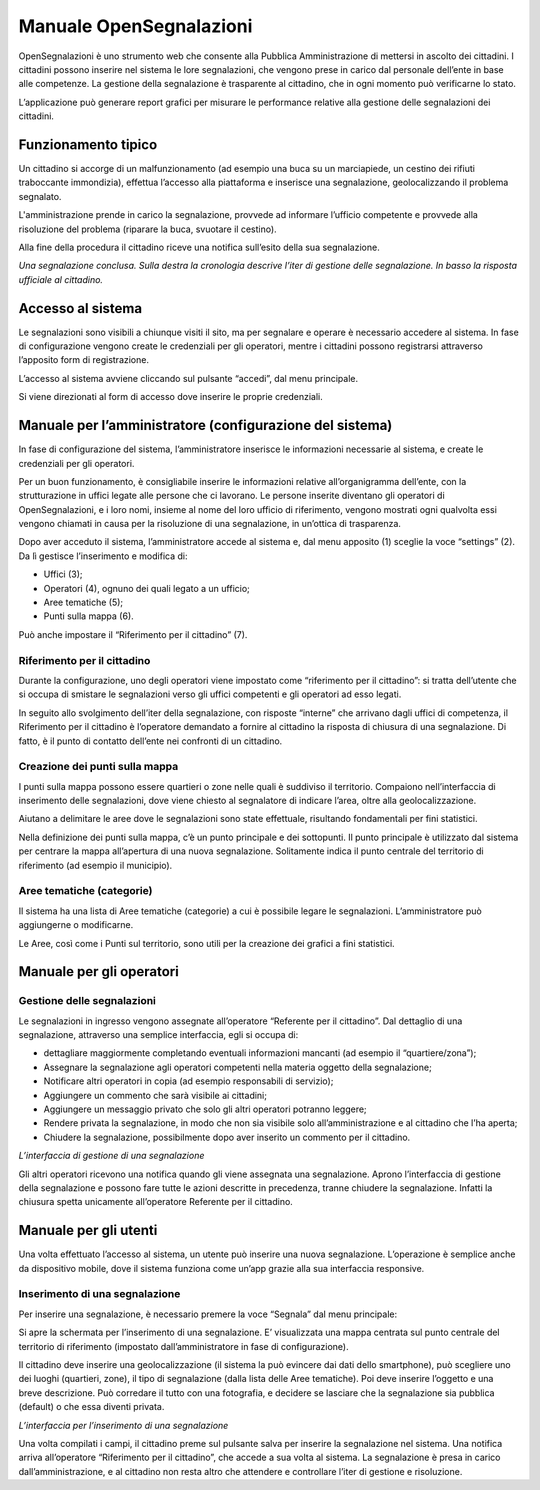 
.. _h2f2a293a29599593878231a242075:

Manuale OpenSegnalazioni
************************

OpenSegnalazioni è uno strumento web che consente alla Pubblica Amministrazione  di mettersi in ascolto dei cittadini. I cittadini possono inserire nel sistema le lore segnalazioni, che vengono prese in carico dal personale dell’ente in base alle competenze. La gestione della segnalazione è trasparente al cittadino, che in ogni momento può verificarne lo stato.

L’applicazione può generare report grafici per misurare le performance relative alla gestione delle segnalazioni dei cittadini.

.. _h63227f65484e5af3bb80471587d6f:

Funzionamento tipico
====================

Un cittadino si accorge di un malfunzionamento (ad esempio una buca su un marciapiede, un cestino dei rifiuti traboccante immondizia), effettua l’accesso alla piattaforma e inserisce una segnalazione, geolocalizzando il problema segnalato.

L'amministrazione prende in carico la segnalazione, provvede ad informare l’ufficio competente e provvede alla risoluzione del problema (riparare la buca, svuotare il cestino). 

Alla fine della procedura  il cittadino riceve una notifica sull’esito della sua segnalazione.

\ |IMG1|\ 

\ |STYLE0|\ 

.. _h6e4d39105a64461f4f3377d353919:

Accesso al sistema
==================

Le segnalazioni sono visibili a chiunque visiti il sito, ma per segnalare e operare è necessario accedere al sistema. In fase di configurazione vengono create le credenziali per gli operatori, mentre i cittadini possono registrarsi attraverso l’apposito form di registrazione.

L’accesso al sistema avviene cliccando sul pulsante “accedi”, dal menu principale. 

\ |IMG2|\ 

Si viene direzionati al form di accesso dove inserire le proprie credenziali.

.. _h2c1247665f36697b2b2b1b392c7a605b:

Manuale per l’amministratore (configurazione del sistema)
=========================================================

In fase di configurazione del sistema, l’amministratore inserisce le informazioni necessarie al sistema, e create le credenziali per gli operatori. 

Per un buon funzionamento, è consigliabile inserire le informazioni relative all’organigramma dell’ente, con la strutturazione in uffici legate alle persone che ci lavorano. Le persone inserite diventano gli operatori di OpenSegnalazioni, e i loro nomi, insieme al nome del loro ufficio di riferimento, vengono mostrati ogni qualvolta essi vengono chiamati in causa per la risoluzione di una segnalazione, in un’ottica di trasparenza.

Dopo aver acceduto il sistema, l’amministratore accede al sistema e, dal menu apposito (1) sceglie la voce “settings” (2). Da lì gestisce l’inserimento e modifica di:

* Uffici (3);

* Operatori (4), ognuno dei quali legato a un ufficio;

* Aree tematiche (5);

* Punti sulla mappa (6).

Può anche impostare il “Riferimento per il cittadino” (7).

\ |IMG3|\ 

.. _h7c1320f2b4b6e2e39437c7f7b1f2013:

Riferimento per il cittadino
----------------------------

Durante la configurazione, uno degli operatori viene impostato come “riferimento per il cittadino”: si tratta dell’utente che si occupa di smistare le segnalazioni verso gli uffici competenti e gli operatori ad esso legati.

In seguito allo svolgimento dell’iter della segnalazione, con risposte “interne” che arrivano dagli uffici di competenza, il Riferimento per il cittadino è l’operatore demandato a fornire al cittadino la risposta di chiusura di una segnalazione. Di fatto, è il punto di contatto dell’ente nei confronti di un cittadino.

.. _h7f5e71451e79807a7c4583912171a3b:

Creazione dei punti sulla mappa
-------------------------------

I punti sulla mappa possono essere quartieri o zone nelle quali è suddiviso il territorio. Compaiono nell’interfaccia di inserimento delle segnalazioni, dove viene chiesto al segnalatore di indicare l’area, oltre alla geolocalizzazione. 

Aiutano a delimitare le aree  dove le segnalazioni sono state effettuale, risultando fondamentali per fini statistici.

Nella definizione dei punti sulla mappa, c’è un punto principale e dei sottopunti. Il punto principale è utilizzato dal sistema per centrare la mappa all’apertura di una nuova segnalazione. Solitamente indica il punto centrale del territorio di riferimento (ad esempio il municipio).

.. _h3b7c1437482f57c774c234244333a7d:

Aree tematiche (categorie)
--------------------------

Il sistema ha una lista di Aree tematiche (categorie) a cui è possibile legare le segnalazioni. L’amministratore può aggiungerne o modificarne. 

Le Aree, così come i Punti sul territorio, sono utili per la creazione dei grafici a fini statistici.

\ |IMG4|\ 

.. _h3846162056237f76803f10627221215f:

Manuale per gli operatori
=========================

.. _h56234a77427f791e445640203170112:

Gestione delle segnalazioni
---------------------------

Le segnalazioni in ingresso vengono assegnate all’operatore “Referente per il cittadino”. Dal dettaglio di una segnalazione, attraverso una semplice interfaccia, egli si occupa di:

* dettagliare maggiormente completando eventuali informazioni mancanti (ad esempio il “quartiere/zona”);

* Assegnare la segnalazione agli operatori competenti nella materia oggetto della segnalazione;

* Notificare altri operatori in copia (ad esempio responsabili di servizio);

* Aggiungere un commento che sarà visibile ai cittadini;

* Aggiungere un messaggio privato che solo gli altri operatori potranno leggere;

* Rendere privata la segnalazione, in modo che non sia visibile solo all’amministrazione e al cittadino che l’ha aperta;

* Chiudere la segnalazione, possibilmente dopo aver inserito un commento per il cittadino.

\ |IMG5|\ 

\ |STYLE1|\ 

Gli altri operatori ricevono una notifica quando gli viene assegnata una segnalazione. Aprono l’interfaccia di gestione della segnalazione e possono fare tutte le azioni descritte in precedenza, tranne chiudere la segnalazione. Infatti la chiusura spetta unicamente all’operatore Referente per il cittadino.

.. _h702c771340243556366a233cb3d737:

Manuale per gli utenti
======================

Una volta effettuato l’accesso al sistema, un utente può inserire una nuova segnalazione. L’operazione è semplice anche da dispositivo mobile, dove il sistema funziona come un’app grazie alla sua interfaccia responsive.

.. _h334361375e71544c25235dd3b385320:

Inserimento di una segnalazione
-------------------------------

Per inserire una segnalazione, è necessario premere la voce “Segnala” dal menu principale:

\ |IMG6|\ 

Si apre la schermata per l’inserimento di una segnalazione. E’ visualizzata una mappa centrata sul punto centrale del territorio di riferimento (impostato dall’amministratore in fase di configurazione). 

Il cittadino deve inserire una geolocalizzazione (il sistema la può evincere dai dati dello smartphone), può scegliere uno dei luoghi (quartieri, zone), il tipo di segnalazione (dalla lista delle Aree tematiche). Poi deve inserire l’oggetto e una breve descrizione. Può corredare il tutto con una fotografia, e decidere se lasciare che la segnalazione sia pubblica (default) o che essa diventi privata.

\ |IMG7|\ 

\ |STYLE2|\ 

Una volta compilati i campi, il cittadino preme sul pulsante salva per inserire la segnalazione nel sistema. Una notifica arriva all’operatore “Riferimento per il cittadino”, che accede a sua volta al sistema. La segnalazione è presa in carico dall’amministrazione, e al cittadino non resta altro che attendere e controllare l’iter di gestione e risoluzione.


.. bottom of content


.. |STYLE0| replace:: *Una segnalazione conclusa. Sulla destra la cronologia descrive l’iter di gestione delle segnalazione. In basso la risposta ufficiale al cittadino.*

.. |STYLE1| replace:: *L’interfaccia di gestione di una segnalazione*

.. |STYLE2| replace:: *L’interfaccia per l’inserimento di una segnalazione*

.. |IMG1| image:: static/Manuale_OpenSegnalazioni_1.png
   :height: 526 px
   :width: 624 px

.. |IMG2| image:: static/Manuale_OpenSegnalazioni_2.png
   :height: 70 px
   :width: 420 px

.. |IMG3| image:: static/Manuale_OpenSegnalazioni_3.png
   :height: 438 px
   :width: 624 px

.. |IMG4| image:: static/Manuale_OpenSegnalazioni_4.png
   :height: 384 px
   :width: 489 px

.. |IMG5| image:: static/Manuale_OpenSegnalazioni_5.png
   :height: 318 px
   :width: 624 px

.. |IMG6| image:: static/Manuale_OpenSegnalazioni_6.png
   :height: 44 px
   :width: 560 px

.. |IMG7| image:: static/Manuale_OpenSegnalazioni_7.png
   :height: 377 px
   :width: 624 px
